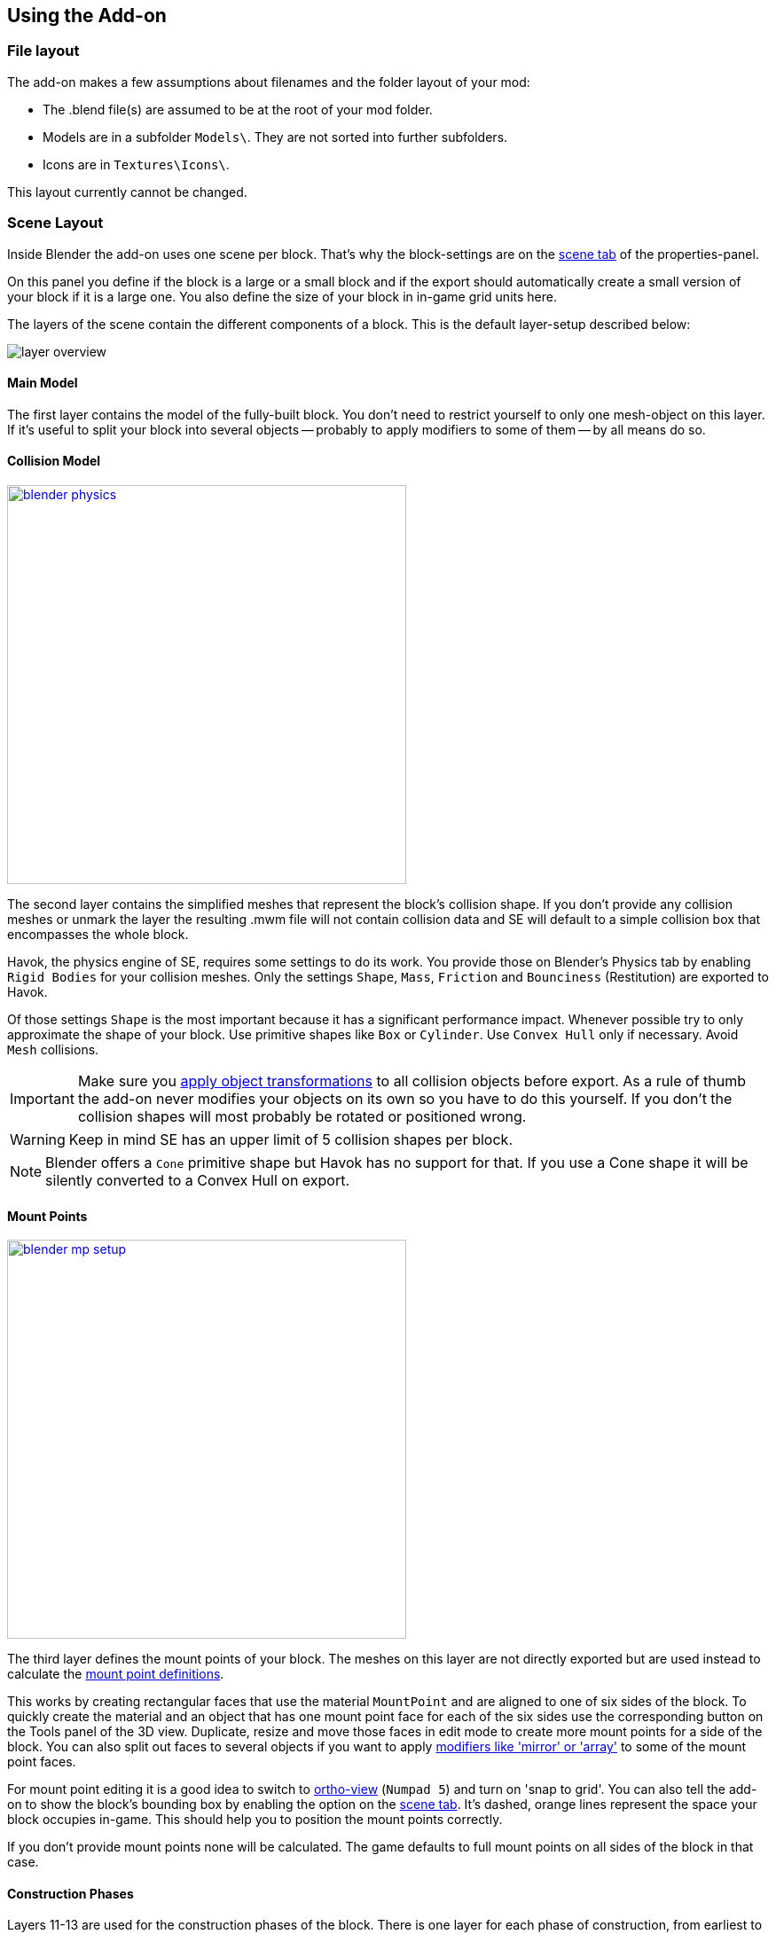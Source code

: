 == Using the Add-on

=== File layout

The add-on makes a few assumptions about filenames and the folder layout of your mod:

* The .blend file(s) are assumed to be at the root of your mod folder.
* Models are in a subfolder `Models\`. They are not sorted into further subfolders.
* Icons are in `Textures\Icons\`.

This layout currently cannot be changed.

=== Scene Layout

Inside Blender the add-on uses one scene per block.
That's why the block-settings are on the link:images/blender-scene.png[scene tab] of the properties-panel.

On this panel you define if the block is a large or a small block and if the export should automatically
create a small version of your block if it is a large one.
You also define the size of your block in in-game grid units here.

The layers of the scene contain the different components of a block.
This is the default layer-setup described below:

image::layer-overview.png[align=center]

==== Main Model

The first layer contains the model of the fully-built block.
You don't need to restrict yourself to only one mesh-object on this layer.
If it's useful to split your block into several objects -- probably to apply modifiers to some of them -- by all means do so.

==== Collision Model

[.thumb]
image::blender-physics.png[width=450,float=right,link=images/blender-physics.png]

The second layer contains the simplified meshes that represent the block's collision shape.
If you don't provide any collision meshes or unmark the layer the resulting .mwm file
will not contain collision data and SE will default to a simple collision box that encompasses the whole block.

Havok, the physics engine of SE, requires some settings to do its work.
You provide those on Blender's Physics tab by enabling `Rigid Bodies` for your collision meshes.
Only the settings `Shape`, `Mass`, `Friction` and `Bounciness` (Restitution) are exported to Havok.

Of those settings `Shape` is the most important because it has a significant performance impact.
Whenever possible try to only approximate the shape of your block.
Use primitive shapes like `Box` or `Cylinder`. Use `Convex Hull` only if necessary. Avoid `Mesh` collisions.

IMPORTANT: Make sure you
http://wiki.blender.org/index.php/User:Fade/Doc:2.6/Manual/3D_interaction/Transform_Control/Reset_Object_Transformations[apply object transformations]
to all collision objects before export.
As a rule of thumb the add-on never modifies your objects on its own so you have to do this yourself.
If you don't the collision shapes will most probably be rotated or positioned wrong.

WARNING: Keep in mind SE has an upper limit of 5 collision shapes per block.

NOTE: Blender offers a `Cone` primitive shape but Havok has no support for that.
If you use a Cone shape it will be silently converted to a Convex Hull on export.

==== Mount Points

[.thumb]
image::blender-mp-setup.png[width=450,float=right,link=images/blender-mp-setup.png]

The third layer defines the mount points of your block.
The meshes on this layer are not directly exported but are used instead to calculate the
link:#blockdef[mount point definitions].

This works by creating rectangular faces that use the material `MountPoint` and are aligned to one of
six sides of the block. To quickly create the material and an object that has one mount point face for each
of the six sides use the corresponding button on the Tools panel of the 3D view.
Duplicate, resize and move those faces in edit mode to create more mount points for a side of the block.
You can also split out faces to several objects if you want to apply
link:images/blender-mp-mirror.png[modifiers like 'mirror' or 'array']
to some of the mount point faces.

For mount point editing it is a good idea to switch to link:images/blender-mp-ortho.png[ortho-view] (`Numpad 5`) and
turn on 'snap to grid'.
You can also tell the add-on to show the block's bounding box by enabling the option on the link:images/blender-scene.png[scene tab].
It's dashed, orange lines represent the space your block occupies in-game.
This should help you to position the mount points correctly.

If you don't provide mount points none will be calculated.
The game defaults to full mount points on all sides of the block in that case.

==== Construction Phases

Layers 11-13 are used for the construction phases of the block.
There is one layer for each phase of construction, from earliest to latest.
If you change the number of construction layers you increase or decrease the number of construction phases.
A block is allowed to have no construction phases at all.

NOTE: If you don't have meshes on a construction layer it will be skipped and your block will have one phase less.

By default the construction phases reuse the same collision shape your main block model uses.
It's possible to change that using different export settings.
But keep in mind that can be dangerous to a ship or the player
if a block changes its physical dimensions when it is welded to completion.

TIP: A Blender mesh-object can be assigned to several layers.
So if your construction models get more and more detailed you can start with the basic shape as one object that
is visible on all construction layers and then progressively add more objects towards the final construction layer.

==== Levels of Detail

Layers 6-8 are used to model versions of your main model that have progressively less detail.
The game can display those models when the block is too far away to see the small details of your main model.
This way less triangles need to be rendered which is good for performance.
The default distances at which the models are switched are 10, 30 and 50.

NOTE: If you don't have meshes on a LOD layer it will not be included in the export and
the game will not switch models at that distance.

=== Textures

This is a small excursion into how SE textures a block.
The game currently uses a maximum of two textures per face of a mesh.
Both of them have four channels (RGBA).

==== Diffuse/Emissive

By convention Keen names this kind of texture-files with `_de.dds` at the end
but you are allowed to ignore the convention.
The RGB-channels of this texture represent the diffuse color of each pixel of a face --
just like with any regular digital picture.

The A-channel of the texture does not represent the transparency of the pixels, though.
Instead it tells SE how much emissive light a pixel gives off in the dark.
Strangely a value of 0 means full brightness, a value of 255 means no emissivity.
Theoretically the light given off could be different from the diffuse color of the pixel but in SE
it is always the same as the diffuse color so there are no extra channels for that.

NOTE: The emissivity channel is only considered if the material (see next section) that uses the texture is
named `Emissive`.

===== Recolorable Blocks

If the texture-filename ends in `_me.dds` instead the A-channel serves a double purpose.
Here the values in the range 115 to 140 serve as a mask -- so you can't have Emissivity at these levels.
The mask tells the game how much of the color the user has chosen for the block should be mixed in.
A value of 140 means "only the user's color", a value of 115 means "only the block's color".

==== Normal/Specular

This kind of texture is named with `_ns.dds` at the end and contains no color information at all.
The RGB-channels contain a standard DirectX normal-map.
The A-channel tells the game how much of a materials maximum specularity settings it should apply to a pixel.
A value of 0 means "don't apply any specularity", a value of 255 means "apply full specularity".

TIP: The A-channel normally controls transparency in tools like Gimp or Photoshop so it can be hard
to edit SE's textures. It's therefor a good idea to separate the channels in those tools.
For example, in Gimp you can convert the A-channel into a layer mask and edit and view that separately.

=== Materials

==== Texturing

[.thumb]
image::blender-material-simple.png[width=450,float=right,link=images/blender-material-simple.png]

Materials are what you use to tell SE which texture-files to use for the faces of your meshes (and you use
http://wiki.blender.org/index.php/Doc:2.6/Manual/Textures/Mapping/UV/Unwrapping[UV-mapping]
to tell the game which _part_ of a texture to use for a face).

In Blender there are several types of materials depending on the renderer you have chosen.
If you choose `Blender Render` as the renderer you can switch between simple and node-based materials.
If you choose `Cycles` as the renderer you are forced to use node-based materials.

This addon needs you to use simple materials because these are the only ones where it can reliably know
it can find the texture-files in the slots on the Texture property tab.

It distinguishes between the diffuse/emissive and the normal/specular textures by looking at the influence levels
of the textures. If the 'Diffuse' influence is above 0.0 the texture is considered to be the diffuse/emissive texture.
If the 'Normal' influence level is above 0.0 it is considered to be the normal/specular texture.

TIP: If you configure no normal/specular texture and your diffuse/emissive texture's filename uses Keen's convention
to end in `_de.dds` or `_me.dds` the addon assumes there is a normal/specular texture-file that ends with `_ns.dds`
and will export that to SE automatically. So following the convention saves you some work if you are not interested
in viewing the normal map or specularity in Blender.

===== Texture Paths

The game resolves texture-paths relative to two different base folders.
The first is the game's `Content/` folder (so you are able to reuse the game's textures),
the second is the root-folder of the mod. This is why the add-on expects the .blend file to be in the root-folder
because it then automatically knows the location of that folder without you telling it.

When exporting .mwm files the add-on derives the correct relative texture-paths by comparing each texture's absolute path
against the root-folder of your mod and additionally to the game's location (as configured in the add-on preferences).

IMPORTANT: Don't use texture-files that are not inside the mod folder or the game's `Content\` folder.
Neither Blender nor the add-on will prevent you from doing so but this will not work when exporting .mwm files.

NOTE: The add-on does not check if the path of a texture actually points to an existing file.
But it's easy to spot missing texture-files when you configure the 3D view to display meshes with their materials.

==== Specularity

Specularity is configured per material. You do that in the "Space Engineers" panel of the material.
The values you set there are the maximum values for that material.
How much of those maximum values are actually applied to a pixel of a face
is determined by the A-channel of the normal/specular texture.

WARNING: There is also a "Specular" panel. This is the wrong panel.
With that you control specularity as it is rendered by Blender.
The algorithm Blender uses is similar to the one SE uses but the values have different meanings.
Because of that the add-on cannot reuse Blender's settings and you have to provide them separately for SE.

The effect of the two values `Intensity` and `Power` are hard to describe so it is best if you play with them
and watch the results in-game. Just know that at high values (30.0 / 30.0) the game's specularity shader
also starts to mirror the environment like smooth metal would do.

==== Transparent Materials

Transparent materials like glass are handled specially by the game.
They have some extra settings that are not contained in an .mwm file
but are instead stored in a file called `TransparentMaterials.sbc`.
It makes no sense for this add-on to support editing the content of this file
because the settings cannot be viewed in Blender, anyway.

What you get if you change a material from `Normal` to `Glass` are the settings that _are_ stored in the
.mwm file on export. For the meaning of these settings please refer to Keen's
http://steamcommunity.com/sharedfiles/filedetails/?id=300427203[tutorial]
on transparent materials.

==== Special Material Names

Normally you are free to choose the name of a material.
But there are some visuals in SE that are only enabled if the material of the face has a special name

===== Emissivity

Emissivity is generally only enabled if the material is named `Emissive`.
Otherwise the emissive intensity from the diffuse/emissive texture is ignored.

===== Status lights

A lot of block types have some type of status indicator.
Landing Gear displays the lock state,
several other blocks show if they are powered,
conveyors show if the conveyor-line is established or broken, etc.

Because all these are some form of lights Keen chose to also use the `Emissive` material name for this.
If a block has more than one status the materials are additionally numbered, starting with zero
(so `Emissive0` through `Emissive3` for batteries, for example).

NOTE: For status-lights you have basically no control over the color of the face.
The game uses hard-coded values to override the color with the typical black, yellow, green or red.

TIP: It's easy to spell "Emissive" wrong. If status lights don't work the first thing you should check is
if you named the material "Emmisive".

=== Empties

SE uses empties to represent predefined points of interest on a model like terminal keypads, cargo ports or
the location of the thruster flame. The empty's function is determined by its name.

TIP: For those empties that are used as a 'yellow interaction box' in-game it is beneficial to set the
`Display` property to `Cube` and the `Size` property to `0.5`. This way you can preview the exact size in Blender.

There are some empty types that require linking to other model files that contain attached parts.
Currently these are doors, rotors, pistons and turrets.
For those there is the `file` property on the Data tab of the empty.
